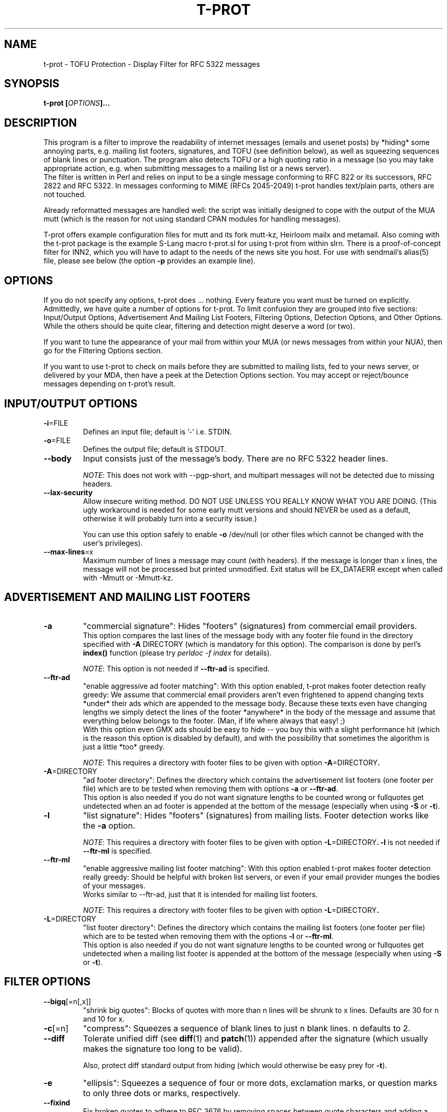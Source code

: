 .\" $Id: t-prot.1,v 1.189 2014/08/18 15:23:39 jochen Exp $
.\"
.TH T-PROT "1" "August 2014" "T-PROT"
.SH NAME
t-prot \- TOFU Protection - Display Filter for RFC 5322 messages
.SH SYNOPSIS
.BI "t\-prot [" OPTIONS "]..."
.SH DESCRIPTION
.PP
This program is a filter to improve the readability of internet
messages (emails and usenet posts) by *hiding* some annoying parts,
e.g. mailing list footers, signatures, and TOFU (see definition below),
as well as squeezing sequences of blank lines or punctuation.
The program also detects TOFU or a high quoting ratio in a message (so
you may take appropriate action, e.g. when submitting messages to a mailing
list or a news server).
.br
The filter is written in Perl and relies on input to be a single
message conforming to RFC 822 or its successors, RFC 2822 and RFC 5322.
In messages conforming to MIME (RFCs 2045-2049) t\-prot handles text/plain
parts, others are not touched.
.PP
Already reformatted messages are handled well: the script was
initially designed to cope with the output of the MUA mutt (which
is the reason for not using standard CPAN modules for handling
messages).
.PP
T\-prot offers example configuration files for mutt and its fork mutt\-kz,
Heirloom mailx and metamail. Also coming with the t-prot package is the
example S-Lang macro t\-prot.sl for using t-prot from within slrn. There
is a proof\-of\-concept filter for INN2, which you will have to adapt
to the needs of the news site you host. For use with sendmail's
alias(5) file, please see below (the option
.BR "\-p" " provides an example line)."
.SH OPTIONS
.PP
If you do not specify any options, t\-prot does ... nothing. Every
feature you want must be turned on explicitly.
Admittedly, we have quite a number of options for t\-prot. To limit
confusion they are grouped into five sections: Input/Output Options,
Advertisement And Mailing List Footers, Filtering Options, Detection
Options, and Other Options. While the others should be quite clear,
filtering and detection might deserve a word (or two).
.PP
If you want to tune the appearance of your mail from within your MUA
(or news messages from within your NUA), then go for the Filtering
Options section.
.PP
If you want to use t\-prot to check on mails before they are submitted
to mailing lists, fed to your news server, or delivered by your MDA,
then have a peek at the Detection Options section. You may accept or
reject/bounce messages depending on t\-prot's result.
.SH INPUT/OUTPUT OPTIONS
.TP
.BR "\-i" "=FILE"
Defines an input file; default is '\-' i.e. STDIN.
.TP
.BR "\-o" "=FILE"
Defines the output file; default is STDOUT.
.TP
.B "\-\-body"
Input consists just of the message's body. There are no RFC 5322 header
lines.
.IP
.IR NOTE :
This does not work with \-\-pgp\-short, and multipart messages will not
be detected due to missing headers.
.TP
.B "\-\-lax\-security"
Allow insecure writing method. DO NOT USE UNLESS YOU REALLY KNOW WHAT
YOU ARE DOING. (This ugly workaround is needed for some early mutt versions
and should NEVER be used as a default, otherwise it will probably turn into
a security issue.)
.sp
You can use this option safely to enable
.B "\-o"
/dev/null (or other files which cannot be changed with the user's
privileges).
.TP
.BR "\-\-max\-lines" =x
Maximum number of lines a message may count (with headers). If the message
is longer than x lines, the message will not be processed but printed
unmodified. Exit status will be EX_DATAERR except when called with \-Mmutt
or \-Mmutt\-kz.
.SH ADVERTISEMENT AND MAILING LIST FOOTERS
.TP
.B "\-a"
"commercial signature":
Hides "footers" (signatures) from commercial email providers.
.br
This option compares the last lines of the message body with any
footer file found in the directory specified with
.BR "\-A" " DIRECTORY"
(which is mandatory for this option). The comparison is done by perl's
.B index()
function (please try
.I perldoc \-f index
for details).
.sp
.IR NOTE :
This option is not needed if
.B \-\-ftr\-ad
is specified.
.TP
.B "\-\-ftr\-ad"
"enable aggressive ad footer matching":
With this option enabled, t-prot makes footer detection really greedy: We
assume that commercial email providers aren't even frightened to append
changing texts *under* their ads which are appended to the message body.
Because these texts even have changing lengths we simply detect the
lines of the footer *anywhere* in the body of the message and assume that
everything below belongs to the footer. (Man, if life where always that
easy! ;)
.br
With this option even GMX ads should be easy to hide -- you buy this with
a slight performance hit (which is the reason this option is disabled by
default), and with the possibility that sometimes the algorithm is just a
little *too* greedy.
.sp
.IR NOTE :
This requires a directory with footer files to be given with option
.BR "\-A" "=DIRECTORY".
.TP
.BR "\-A" "=DIRECTORY"
"ad footer directory":
Defines the directory which contains the advertisement list footers (one
footer per file) which are to be tested when removing them with options
.B \-a
or
.BR \-\-ftr\-ad .
.br
This option is also needed if you do not want signature lengths to be
counted wrong or fullquotes get undetected when an ad footer is
appended at the bottom of the message (especially when using 
.B "\-S"
or
.BR "\-t" ).
.TP
.B "\-l"
"list signature":
Hides "footers" (signatures) from mailing lists. Footer detection works like the 
.B "\-a"
option.
.sp
.IR NOTE :
This requires a directory with footer files to be given with option
.BR "\-L" "=DIRECTORY".
.B \-l
is not needed if
.B \-\-ftr\-ml
is specified.
.TP
.B "\-\-ftr\-ml"
"enable aggressive mailing list footer matching":
With this option enabled t-prot makes footer detection really greedy: Should
be helpful with broken list servers, or even if your email provider munges
the bodies of your messages.
.br
Works similar to \-\-ftr\-ad, just that it is intended for mailing list footers.
.sp
.IR NOTE :
This requires a directory with footer files to be given with option
.BR "\-L" "=DIRECTORY".
.TP
.BR "\-L" "=DIRECTORY"
"list footer directory":
Defines the directory which contains the mailing list footers (one footer
per file) which are to be tested when removing them with the options
.B \-l
or
.BR \-\-ftr\-ml .
.br
This option is also needed if you do not want signature lengths to be
counted wrong or fullquotes get undetected when a mailing list footer is
appended at the bottom of the message (especially when using 
.B "\-S"
or
.BR "\-t" ).
.SH FILTER OPTIONS
.TP
.BR "\-\-bigq" [=n[,x]]
"shrink big quotes":
Blocks of quotes with more than n lines will be shrunk to x lines.
Defaults are 30 for n and 10 for x.
.TP
.BR "\-c" "[=n]"
"compress":
Squeezes a sequence of blank lines to just n blank lines. n defaults to 2.
.TP
.B "\-\-diff"
Tolerate unified diff (see 
.BR diff (1)
and
.BR patch (1))
appended after the signature (which usually makes the signature too long
to be valid).
.sp
Also, protect diff standard output from hiding (which would otherwise be easy
prey for
.BR "\-t" ).
.TP
.B "\-e"
"ellipsis":
Squeezes a sequence of four or more dots, exclamation marks, or question marks
to only three dots or marks, respectively.
.TP
.BR "\-\-fixind"
Fix broken quotes to adhere to RFC 3676 by removing spaces between quote
characters and adding a space after them.
.br
.IR NOTE :
This may produce false positives if spaces in between quote characters
are intended (thus changing the quoting level, see RFC 3676 for details).
.TP
.B "\-\-groupwise"
Hides TOFU as produced by Novell Groupwise.
.TP
.B "\-k"
"anti Kammquote":
Tries (not too aggressively) to fix those broken zig-zag-shaped lines
wrapped around by some MUAs which are known as "Kammquoting" in German.
.IP
.IR NOTE :
This option is considered stable by now. However, sometimes Kammquotes
should have been removed but weren't. Please send a bug report if this
happens to you (after carefully reading the BUGS and REPORTING BUGS
section of this man page, that is).
.IP
Please also note that enabling this option is quite a performance hit.
.TP
.BR "\-\-kdiff" =n
Minimum length difference between two lines for wrapped line detection on
Kammquotes. For details, please see the source code.
.br
Anyway, lower values make the algorithm more aggressive, higher values
make Kammquotes harder to detect. Default is 20.
.sp
Requires
.BR "\-k" .
.TP
.BR "\-\-kmaxl" =n
Maximum line length for wrapped line detection on Kammquotes. For
details, please see the source code.
.br
Anyway, higher values make the algorithm more aggressive, lower values
make Kammquotes harder to detect. Default is 80.
.sp
Requires
.BR "\-k" .
.TP
.BR "\-\-kminl" =n
Minimum line length for wrapped line detection on Kammquotes. For
details, please see the source code.
.br
Anyway, lower values make the algorithm more aggressive, higher values
make Kammquotes harder to detect. Default is 65.
.sp
Requires
.BR "\-k" .
.TP
.BR "\-\-locale" =LOCALE
Specify which locale to use for correct parsing of your MUA's formatting
of the displayed message (usually it is the locale your MUA uses). Right
now this option is only used when
.IR "\-Mmutt" " or"
.I "\-Mmutt\-kz"
is specified, but this may change in future. You need the Perl module
.I "Locale::gettext"
for this feature.
.sp
.IR NOTE :
If you use
.BR mutt ,
.B mutt-kz
or
.B gnupg
with locales, t-prot will only work correctly if you specify the corresponding
locale string. Alternatively, you can use the environment variables
.IR LC_ALL ,
.IR LC_MESSAGES ,
or
.I LANG
to specify the locale string.
.sp
.IR "NOTE also" :
You also have to make sure you are running t-prot
with matching
.B gnupg
and 
.BR mutt " /"
.B "mutt\-kz"
versions. T-prot detects
.B gnupg
and
.BR mutt " /"
.B "mutt\-kz"
locales of the recent stable versions of those programs, earlier versions
might not work well with a recent version of t-prot.
.TP
.BR "\-M, \-\-mua" =MUA
"mail user agent":
Turn on special treatment for some mail user agents. (Right now only 
.BR mutt (1)
and
.BR "mutt\-kz" (1)
are supported, but more might be added in future.)
.IR Caveat :
If your MUA is supported by this feature you must ensure t-prot makes
use of it when called from within your MUA to work as desired.
.TP
.B "\-m"
"Microsoft TOFU":
Hides TOFU as given by some Microsoft mailers. (You all surely know these
fullquotes beginning with
.br
"\-\-\-\-\- Original Message \-\-\-\-\-"
.br
and some header lines...)
.TP
.B "\-\-ms\-smart"
Burn CPU cycles trying to be smart with MS style TOFU: If there are PGP
signed parts inside the TOFU, the text still might conceal other message
parts and therefore should not be deleted.
.sp
Please note that this is probably just a waste of time because most
MS Outlook users who do produce this kind of TOFU won't care about
making their messages the least bit readable or even predictable. So
this option will probably just be interesting for mutt message hooks
(to activate it on demand when you
.BR know " the sender tries to write legible messages)."
.sp
Requires
.BR "\-Mmutt" " /"
.BR "\-Mmutt\-kz" " and"
.BR "\-m" .
.TP
.B \-\-pgp\-move
Move PGP and SSL verification output to bottom; requires
.BR "\-Mmutt" " /"
.BR "\-Mmutt\-kz" .
.TP
.B \-\-pgp\-move\-vrf
Move PGP and SSL verification output to bottom only if verification shows a
good signature and the signature could be verified as authentic (using a
trust path). If there is any problem with the signature, the PGP output
should not be moved so the user is more likely to notice. Requires
.BR "\-Mmutt" " /"
.BR "\-Mmutt\-kz" .
.sp
.IR NOTE :
If gpg is terminated before finished (e.g. hitting Ctrl-C, or using
.IR kill (1)),
we cannot always detect if the check was interrupted. Though t-prot tries
to be smart, there will be false positives.
.TP
.B \-\-pgp\-short
Hide non-relevant PGP key uids; requires
.BR "\-Mmutt" " /"
.BR "\-Mmutt\-kz" .
.TP
.B "\-r"
"rip header off":
Hides all mail header lines.
.TP
.B "\-\-reply"
Subject lines with multiple reply prefixes (Re: and translations into other
languages) get squeezed to only one prefix.
.TP
.BR "\-S" "[=n]"
"supression of overlong signatures":
Signatures are to be n lines (not including the one containing dash-dash-space)
or less. If there are more, it is probably not that spirited after all.
So with this option you trade it for a
.B truely
nice line.
.br
If no n is given, default is 4. (We do not recommend using a value other
than 4. Consider this old-fashioned, but we actually do *like* RFC
conformance.)
.sp
.IR NOTE :
The line containing "\-\- " ist not counted when testing for an overlong
signature, but it is included when displaying how many lines were deleted.
.TP
.B "\-s"
"signature deletion":
Hides signatures, i.e. all lines after a "signature dashes" line,
i.e. a line with three characters: dash-dash-space (no more, no less).
.TP
.B "\-\-sani"
Sanitize headers "To:", "From:" and "Subject:": Quoted-printable gets
fixed to the corresponding chars. German Umlauts are translated to their
"ae", "oe", "ue" pendants.
.br
Useful e.g. for searching by subject within MUAs like Berkeley mailx.
.TP
.BR "\-\-sigsmax" [=n]
"maximum number of tolerated signatures":
Here you can define how many signatures you accept to be treated as such.
(Most significant behaviour is when microsoft style quotes are removed.
Experts please see the code for the more subtle implications of this
option.)
.br
Leave empty or specify zero to have an unlimited number of sigs. 
Default is 1.
.TP
.B "\-\-spass"
"SpamAssassin workaround":
SpamAssassin (available at
.IR http://spamassassin.org/ ") often is configured that it adds some"
lines to the message body containing information about the spam criteria
which were found matching for the message. This option enables an extra
test to avoid false positives for Microsoft style TOFU on such messages.
.TP
.B "\-t"
"TOFU deletion":
Hides "traditional style" TOFU, where each line begins with the
indent string ">".
.TP
.B "\-w"
"whitespace deletion":
Hides trailing whitespace (sequences of space and tab).
CAVEAT: This may lead to interesting effects with crossposts
between mailing lists or with undetected signature attempts.
.SH DETECTION OPTIONS
.TP
.BR "\-P" "=MESSAGE"
"user defined bounce message for picky delivery": 
You may specify your own bounce message to be returned when we try to deliver
an email and bounce it because there is TOFU inside. See
.BR "\-p" .
.TP
.BR "\-p" "[=ADDRESS]"
"picky delivery":
If we really find some TOFU, abort with exit code 
.IR EX_UNAVAILABLE .
Otherwise redirect the message to ADDRESS if given.
.sp
Intended for use from within mail delivery agents (MDAs) or mail transport 
agents (MTAs), or even from within INN, so the message bounces if TOFU is
detected, and does not get on *your* nerves. :) 
.sp
As an example for usage with
.BR sendmail ,
put this line into your alias file and invoke
.BR newaliases :
.sp
notofu: |"/usr/local/bin/t\-prot \-mt \-p=user@mydomain"
.sp
This will bounce messages for <notofu@domainname> if any TOFU is detected
inside the message, and deliver it to <user@mydomain> otherwise.
.I Note
that TOFU is only detected if you specify
.B "\-t"
respectively
.BR "\-m" .
.sp
.B PLEASE be careful not to bounce messages to mailing lists!
.TP
.BR "\-\-check" [=FLAGS]
Run checks. If successful, print an error message and quit with
an appropriate exit code. Useful e.g. for rejecting messages from
within INN2.
.IP
Flags are separated by commas (no whitespaces), and can be the
following (right now just one flag):
.IP
.IR ratio [=n]
.br
If the quoting ratio is n or more, the message is rejected. Must be
between 0 and 1, or else it is entirely disabled. Default is 0.75
(i.e., 75% of the message lines are quotes).
.TP
.B "\-d, \-\-debug"
Print envelope info to syslog when bouncing TOFU contaminated email.
Default syslog facility is mail.debug. Requires
.BR \-p .
.SH OTHER OPTIONS
.TP
.B "\-h, \-\-help"
Displays a short help text with a summary on all options, and exits.
.TP
.B "\-v, \-\-version"
Prints the current version number and exits.
.SH ENVIRONMENT
The environment variables
.IR LC_ALL ,
.IR LC_MESSAGES ,
and
.I LANG
are read and respected when interpreting output by mutt / mutt\-kz or gnupg
(unless they are overruled by the \-\-locale option). T-prot's own
output is English regardless of any locale setting.
.SH EXIT STATUS
On program exit, t-prot uses exit codes from
.I /usr/include/sysexits.h
and thus behaves in a manner that sendmail and others understand when
calling t-prot.
.sp
Currently, the codes used are
.RS 20
.PD 0
.TP
EX_OK
.TP
EX_USAGE
.TP
EX_DATAERR
.TP
EX_UNAVAILABLE
.TP
EX_SOFTWARE
.TP
EX_IOERR
.PD
.RE
.sp
If, however, perl fails to compile and execute t-prot, perl's normal
exit codes will be returned.
.SH TOFU?
TOFU is an abbreviation which mixes German and English words;
it expands to "text oben, full-quote unten" which means
"text above - full quote below" and describes the style of so
many users who let their mailer or newsreader quote everything
of the previous message and just add some text at the top;
obviously they think that quoted text must not be changed at all.
This is quite annoying as it needlessly sends a lot of data
even when it is not required. Some editing of messages is desired.
Please point these people to the page 
.I http://www.river.com/users/share/etiquette/edit.html
- thank you!
.SH PERFORMANCE
There are several ways to fine-tune t-prot's performance:
.PP
Some command line options are quite grave a performance hit -- do not
use \-k and especially \-\-ms\-smart if you are content without them.
.PP
Checking for special footers is very costly as well. Put as few footer
files as absolutely needed in any footer directory.
.PP
All PGP related options are eating up lots of CPU time. Try to avoid them
on unsigned and unencrypted messages.
.PP
When calling t-prot from within mutt (or mutt\-kz), you might use mutt's
folder-hook and message-hook facilities to turn options on only when
needed, e.g. to set up a different footer directory for each mailing list
folder.
.SH TROUBLESHOOTING
.TP
.IR Q :
I want to make my mailing list footer files match more different mailing
list footers. Can I use regular expressions, or how can I accomplish
that?
.TP
.IR A :
Nope, regexp's do not work here. The comparison is made by the perl
builtin
.IR index ()
function (see 
.B perldoc
for more detailed info), so you must exactly match the beginning of the
line. The longer the line you specify, the more precise the match; if
your line is empty you match unconditionally.
.PP
.TP
.IR Q :
I use the options \-l and \-L to supress mailing list footers when
displaying messages in
.BR mutt (1).
This does work sometimes, but sometimes it does not: the footer is not
detected, and therefore full quotes are not deleted and signatures are
detected as too long (which they aren't).
.TP
.IR A :
This might occur if the message is badly encoded, so mutt cannot resolve
all encoded characters, e.g. if you have an encoded message on a mailing
list, and majordomo appends a mailing list footer in a different encoding
(or even plain us-ascii). "\-\- " simply does not match "\-\-=20".
.br
Another problem are non-us-ascii characters. Just avoid them, and 
everything should work fine.
.br
See the preceding Q+A for a solution.
.PP
.TP
.IR Q :
I want to write a message which contains parts that should *not* be 
deleted even when filtered with t-prot. Is this possible?
.TP
.IR A :
Yes, but please do not spread word of it. Make unobstrusive use of the
.I
verbatim
instruction:
.sp
#v+
.br
This line is protected from being filtered by t\-prot !!!!!!!
.br
#v\-
.br
Text coming now is not.
.SH AUTHOR
Written by Jochen Striepe <t\-prot@tolot.escape.de>.
.SH COPYRIGHT
All of the documentation and software included in the t-prot releases
is copyrighted by Jochen Striepe (except when explicitly stated otherwise).
.PP
Copyright \(co 2001-2014 Jochen Striepe. All rights reserved.                     
.PP
Redistribution and use, with or without modification, are permitted
provided that the following conditions are met:
.PP
1. Redistributions of source code must retain the above copyright notice,
this list of conditions and the following disclaimer.
.PP
2. All advertising materials mentioning features or use of this software
must display the following acknowledgement:
.PP
  This product includes software developed by Jochen Striepe and others.
.PP
3. Neither the name of the author nor the names of any contributors may
be used to endorse or promote products derived from this software without
specific prior written permission.
.PP
THIS SOFTWARE IS PROVIDED BY THE AUTHOR AND CONTRIBUTORS ``AS IS'' AND ANY
EXPRESS OR IMPLIED WARRANTIES, INCLUDING, BUT NOT LIMITED TO, THE IMPLIED
WARRANTIES OF MERCHANTABILITY AND FITNESS FOR A PARTICULAR PURPOSE ARE
DISCLAIMED. IN NO EVENT SHALL THE AUTHOR OR CONTRIBUTORS BE LIABLE FOR ANY
DIRECT, INDIRECT, INCIDENTAL, SPECIAL, EXEMPLARY, OR CONSEQUENTIAL DAMAGES
(INCLUDING, BUT NOT LIMITED TO, PROCUREMENT OF SUBSTITUTE GOODS OR SERVICES;
LOSS OF USE, DATA, OR PROFITS; OR BUSINESS INTERRUPTION) HOWEVER CAUSED AND ON
ANY THEORY OF LIABILITY, WHETHER IN CONTRACT, STRICT LIABILITY, OR TORT
(INCLUDING NEGLIGENCE OR OTHERWISE) ARISING IN ANY WAY OUT OF THE USE OF THIS
SOFTWARE, EVEN IF ADVISED OF THE POSSIBILITY OF SUCH DAMAGE.
.SH IDEAS AND INSPIRATION
Many good ideas, bug reports and support from (in alphabetical order) Bjoern
Buerger, Bjoern Laessig, Christian Borss, Gerfried Fuchs, Martin Neitzel, Martin
Dietze, Matthias Kilian, Ralf Doeblitz, Sven Guckes and many more (see the
ChangeLog for active contributors). Many thanks to all of them!
.sp
Many thanks to Gerhard H. Wrodnigg who uses a TOFU protection script
in order to keep the responses to his cancel bot reasonably short.  The
entire inspiration for this hack came from the "TOFU protection" line of
his script on many usenet postings.
.SH AVAILABILITY
You can get the latest version from
.IR http://www.escape.de/users/tolot/mutt/ .
.SH BUGS
There is a problem when mutt gives a PGP verified or even a multipart
message to t-prot: The information where the PGP encrypted/signed data
or even attachments begin and end is plainly embedded in the text, not
really cleanly recognizable for t-prot. The problem should be worked
around by now, please send a bug report if it does not work for you.
.SH "REPORTING BUGS"
Please note that t-prot development happens on
.BR "current stable perl versions only" . 
If you do run t-prot on earlier (or unstable) perl versions, you might
encounter perl compiler bugs (or funny t-prot behaviour). One solution
is to upgrade your perl, another is simply to write a bug report. If
you do not run a current perl version, please include this information
in your bug report.
.PP
Please do
.I not
report a bug if
.br
 * you found it in the TODO file coming with the distribution. We do
know those and try to fix them as soon as possible.
.br
 * you have an old t-prot version. If you encounter a problem, first
see if there is a new t-prot version which fixes the issue. If you
upgraded to the latest version and it still occurs, a bug report is
just great.
.PP
If you noticed a bug when processing a message and want to provide the
t-prot team with some useful info, please:
.br
 * if invoking t-prot by mutt's
.I display_filter
facility, just set display_filter to something like
.IP
"tee ~/foobar | t\-prot <your options>"
.PP
and include ~/foobar in the bug report -- this way we might reproduce
the bug much easier if you are using a different environment than we do.
.br
 * provide information on what command line options you use t-prot
with, what perl version t-prot runs on your system, and what else might
be important to enable us reproducing the bug.
.PP
Send your bug report to 
.IR <t\-prot\-bugs@tolot.escape.de> .
Thank you.
.SH TODO
Fix bugs (see the 
.I BUGS
section). Beside that, all main features should be implemented by now.
See the TODO file for more information.
.SH "SEE ALSO"
.BR mutt (1),
.BR mutt\-kz (1),
.BR muttrc (5)
and the part about "display_filter", 
.BR perl (1),
.BR aliases (5),
.sp
RFCs 2045-2049, 3676 and 5322,
.sp
.I http://freshmeat.net/articles/t\-prot/
(a nice, solid introduction),
.br
.I http://got.to/quote/
(German language),
.br
.I http://www.river.com/users/share/etiquette/edit.html
(the Learn To Edit Messages HowTo has found a new home).

